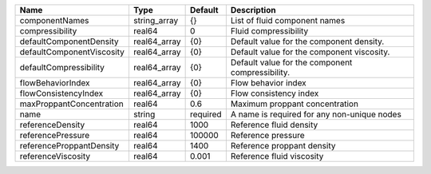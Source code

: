

========================= ============ ======== ================================================ 
Name                      Type         Default  Description                                      
========================= ============ ======== ================================================ 
componentNames            string_array {}       List of fluid component names                    
compressibility           real64       0        Fluid compressibility                            
defaultComponentDensity   real64_array {0}      Default value for the component density.         
defaultComponentViscosity real64_array {0}      Default value for the component viscosity.       
defaultCompressibility    real64_array {0}      Default value for the component compressibility. 
flowBehaviorIndex         real64_array {0}      Flow behavior index                              
flowConsistencyIndex      real64_array {0}      Flow consistency index                           
maxProppantConcentration  real64       0.6      Maximum proppant concentration                   
name                      string       required A name is required for any non-unique nodes      
referenceDensity          real64       1000     Reference fluid density                          
referencePressure         real64       100000   Reference pressure                               
referenceProppantDensity  real64       1400     Reference proppant density                       
referenceViscosity        real64       0.001    Reference fluid viscosity                        
========================= ============ ======== ================================================ 



